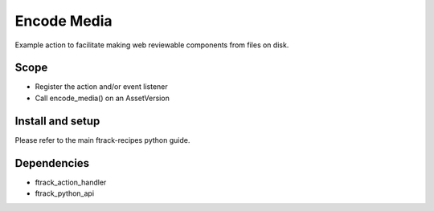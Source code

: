 ..
    :copyright: Copyright (c) 2019 ftrack

============
Encode Media
============

Example action to facilitate making web reviewable components from
files on disk.

Scope
-----

* Register the action and/or event listener
* Call encode_media() on an AssetVersion


Install and setup
-----------------
Please refer to the main ftrack-recipes python guide.


Dependencies
------------

* ftrack_action_handler
* ftrack_python_api
